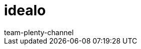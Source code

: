 = idealo
:lang: en
:author: team-plenty-channel
:keywords:
:position: 110
:url: markets/idealo-checkout
:id: TOSZVB0
